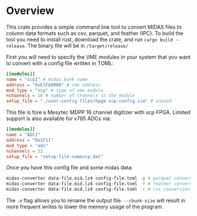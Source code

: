 * Overview

This crate provides a simple command line tool to convert MIDAS files to column data formats such as csv, parquet, and feather (IPC). To build the tool you need to install rust, download the crate, and run ~cargo build --release~. The binary file will be in ~/target/release/~


First you will need to specify the VME modules in your system that you want to convert with a config file written in TOML:

#+begin_src toml
[[modules]]
name = "scp1" # midas bank name
address = "0xE1FA0000" # vme address
mod_type = "scp" # type of vme module
nchannels = 16 # number of channels in the module
setup_file = "./user-config-files/hpge-scp-config.scm" # unused

#+end_src

This file is fore a Mesytec MDPP 16 channel digitizer with scp FPGA. Limited support is also available for v785 ADCs via:

#+begin_src toml
[[modules]]
name = "ADC1"
address = "0x1F11"
mod_type = "adc"
nchannels = 32
setup_file = "setup-file-namescp.dat"
#+end_src

Once you have this config file and some midas data:

#+begin_src bash
  midas-converter data-file.mid.lz4 config-file.toml -p # parquet conversion
  midas-converter data-file.mid.lz4 config-file.toml -f # feather conversion
  midas-converter data-file.mid.lz4 config-file.toml -c # csv conversion
  
#+end_src

The ~-o~ flag allows you to rename the output file. ~--chunk-size~ will result in more frequent writes to lower the memory usage of the program.
